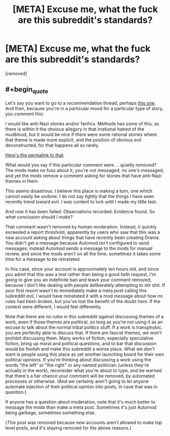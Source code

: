 #+TITLE: [META] Excuse me, what the fuck are this subreddit's standards?

* [META] Excuse me, what the fuck are this subreddit's standards?
:PROPERTIES:
:Score: 0
:DateUnix: 1574107004.0
:END:
[removed]


** #+begin_quote
  Let's say you want to go to a recommendation thread, perhaps [[https://old.reddit.com/r/rational/comments/dy4bm2/d_monday_request_and_recommendation_thread/][this one]]. And then, because you're in a particular mood for a particular type of story, you comment this:

  I would like anti-Nazi stories and/or fanfics. Methods has some of this, as there is within it the obvious allegory in that irrational hatred of the mudblood, but it would be nice if there were some rational stories where that theme is made more explicit, and the position of obvious evil deconstructed, for that happens all so rarely.

  [[https://old.reddit.com/r/rational/comments/dy4bm2/d_monday_request_and_recommendation_thread/f7ybj7a/][Here's the permalink to that]].

  What would you say if this particular comment were ... quietly removed? The mods make no fuss about it, you're not messaged, /no one's/ messaged, and yet the mods remove a comment asking for stories that have anti-Nazi themes in them.

  This seems disastrous. I believe this place is making a turn, one which cannot easily be undone. I do not say lightly that the things I have seen recently trend toward /evil/. I was content to lurk until I made my little test.

  And now it has been failed. Observations recorded. Evidence found. So /what conclusion should I make/?
#+end_quote

That comment wasn't removed by human moderation. Instead, it quickly exceeded a report threshold, apparently by users who saw that this was a new account asking about things that have recently been creating Drama. You didn't get a message because Automod isn't configured to send messages; instead Automod sends a message to the mods for manual review, and since the mods aren't on all the time, sometimes it takes some time for a message to be reinstated.

In this case, since your account is approximately ten hours old, and since you admit that this was a test rather than being a good faith request, I'm going to give you an indefinite ban and leave your comment removed, because I don't like dealing with people deliberately attempting to stir shit. If your first resort wasn't to immediately make a meta post calling this subreddit evil, I would have reinstated it with a mod message about how no rules had been broken, but you've lost the benefit of the doubt here. If the context were different, I would feel differently.

Note that there are no rules in this subreddit against discussing themes of a work, even if those themes are political, so long as you're not using it as an excuse to talk about the normal tribal politics stuff. If a work is transphobic, you are perfectly able to discuss that. If there are fascist themes, we won't prohibit discussing them. Many works of fiction, especially speculative fiction, bring up moral and political questions, and to bar that discussion would be foolish and make this subreddit a worse place. What we /don't/ want is people using this place as yet another launching board for their own political opinions. If you're thinking about discussing a work using the words "the left" or "the right" or any named politician (unless they're actually in the work), reconsider what you're about to type, and be warned that there's a fair chance your comment will be removed, by automated processes or otherwise. (And we certainly aren't going to let anyone automate injection of their political opinion into posts, in case that was in question.)

If anyone has a question about moderation, note that it's much better to message the mods than make a meta post. Sometimes it's just Automod being garbage, sometimes something else.

(/This/ post was removed because new accounts aren't allowed to make top level posts, and it's staying removed for the above reasons.)
:PROPERTIES:
:Author: alexanderwales
:Score: 1
:DateUnix: 1574109081.0
:END:
